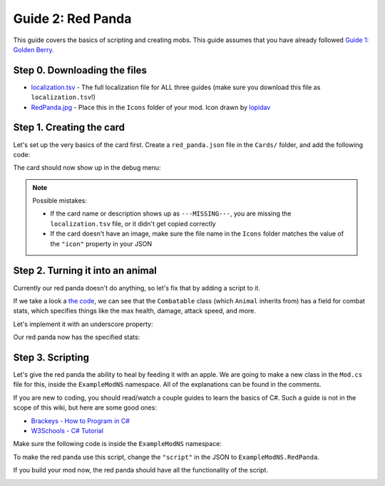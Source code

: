 Guide 2: Red Panda
##################

This guide covers the basics of scripting and creating mobs. This guide assumes that you have
already followed `Guide 1: Golden Berry <golden_berry.html>`_.

Step 0. Downloading the files
=============================

* `localization.tsv <https://docs.google.com/spreadsheets/d/e/2PACX-1vRz14Suj2hTlJyyaTcCfImANxQ9kA8xOk4JuUOWDu0oIvDO0jJxvkQiEZmDeCFhE5_fmokzkW60Df5W/pub?gid=0&single=true&output=tsv>`_ - The full localization file for ALL three guides (make sure you download this file as ``localization.tsv``!)
* `RedPanda.jpg <https://cdn.discordapp.com/attachments/1000188860577349642/1112793577857220638/RedPanda2.png>`_ - Place this in the ``Icons`` folder of your mod. Icon drawn by `lopidav <discord://-/users/357116721812865025>`_

Step 1. Creating the card
=========================

Let's set up the very basics of the card first. Create a ``red_panda.json`` file in the
``Cards/`` folder, and add the following code:

.. code-block:: json
	:linenos:

	{
		"id": "examplemod_redpanda",
		"nameTerm": "examplemod_redpanda_name",
		"descriptionTerm": "examplemod_redpanda_description",
		"type": "Mobs",
		"icon": "RedPanda.png",
		"value": -1
	}

The card should now show up in the debug menu:

.. image:: images/red_panda_2.png
.. image:: images/red_panda_1.png

.. note::
	Possible mistakes:

	* If the card name or description shows up as ``---MISSING---``, you are missing the ``localization.tsv`` file, or it didn't get copied correctly
	* If the card doesn't have an image, make sure the file name in the ``Icons`` folder matches the value of the ``"icon"`` property in your JSON

Step 2. Turning it into an animal
=================================

Currently our red panda doesn't do anything, so let's fix that by adding a script to it.

.. code-block:: json
	:linenos:
	:lineno-start: 7

		"value": -1,
		"script": "Animal"
	}

If we take a look a `the code <decompiling.html>`_, we can see that the ``Combatable`` class
(which ``Animal`` inherits from) has a field for combat stats, which specifies things like
the max health, damage, attack speed, and more.

.. image:: images/red_panda_3.png
.. image:: images/red_panda_4.png

Let's implement it with an underscore property:

.. code-block::
	:linenos:

	{
		"id": "examplemod_redpanda",
		"nameTerm": "examplemod_redpanda_name",
		"descriptionTerm": "examplemod_redpanda_description",
		"type": "Mobs",
		"icon": "RedPanda.png",
		"value": -1,
		"script": "Animal",
		"_BaseCombatStats": {
			"MaxHealth": 10,
			"AttackDamage": 3,
			"AttackSpeed": 1,
			"Defence": 1,
			"HitChance": 0.9
		}
	}

Our red panda now has the specified stats:

.. image:: images/red_panda_5.png

Step 3. Scripting
=================

Let's give the red panda the ability to heal by feeding it with an apple. We are going to make
a new class in the ``Mod.cs`` file for this, inside the ``ExampleModNS`` namespace. All of the
explanations can be found in the comments.

If you are new to coding, you should read/watch a couple guides to learn the basics of C#. Such
a guide is not in the scope of this wiki, but here are some good ones:

* `Brackeys - How to Program in C# <https://www.youtube.com/playlist?list=PLPV2KyIb3jR4CtEelGPsmPzlvP7ISPYzR>`_
* `W3Schools - C# Tutorial <https://www.w3schools.com/cs/index.php>`_

Make sure the following code is inside the ``ExampleModNS`` namespace:

.. code-block:: c#
	:linenos:

	// create a class called RedPanda which extends the Animal class
	public class RedPanda : Animal
	{
		// this method decides whether a card should stack onto this one
		protected override bool CanHaveCard(CardData otherCard)
		{
			if (otherCard.Id == "apple")
				return true; // if the other card is an apple, we will let it stack
			return base.CanHaveCard(otherCard); // otherwise, we will let Animal.CanHaveCard decide
		}

		// this method is called every frame, it is the CardData equivalent of the Update method
		public override void UpdateCard()
		{
			// the ChildrenMatchingPredicate method will return all child cards (cards stacked on the current one) that match a given predicate function
			// the given function checks if the card is an apple, so the apples variable will be a list of the apple cards on the red panda
			var apples = ChildrenMatchingPredicate(childCard => childCard.Id == "apple");
			if (apples.Count > 0) // if there are any apples on the red panda
			{
				int healed = 0; // create a variable to keep track of how much health the red panda gained
				foreach (CardData apple in apples) // for each apple on the red panda
				{
					apple.MyGameCard.DestroyCard(); // destroy the apple card
					HealthPoints += 2; // increase the red pandas health by 2
					healed += 2; // keep track of how much it healed in total
				}
				AudioManager.me.PlaySound(AudioManager.me.Eat, Position); // play the eating sound at the red pandas position
				WorldManager.instance.CreateSmoke(Position); // create smoke particles at the red pandas position
				CreateHitText($"+{healed}", PrefabManager.instance.HealHitText); // create a heal text that displays how much it healed in total
			}
			base.UpdateCard(); // call the Animal.UpdateCard method
		}
	}

To make the red panda use this script, change the ``"script"`` in the JSON to ``ExampleModNS.RedPanda``.

.. code-block::
	:linenos:
	:lineno-start: 8

	"script": "ExampleModNS.RedPanda",

If you build your mod now, the red panda should have all the functionality of the script.

.. image:: images/red_panda_6.gif